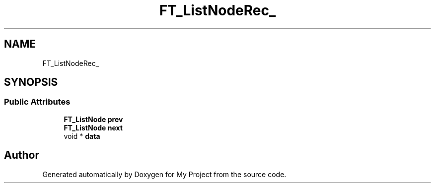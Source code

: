 .TH "FT_ListNodeRec_" 3 "Wed Feb 1 2023" "Version Version 0.0" "My Project" \" -*- nroff -*-
.ad l
.nh
.SH NAME
FT_ListNodeRec_
.SH SYNOPSIS
.br
.PP
.SS "Public Attributes"

.in +1c
.ti -1c
.RI "\fBFT_ListNode\fP \fBprev\fP"
.br
.ti -1c
.RI "\fBFT_ListNode\fP \fBnext\fP"
.br
.ti -1c
.RI "void * \fBdata\fP"
.br
.in -1c

.SH "Author"
.PP 
Generated automatically by Doxygen for My Project from the source code\&.
